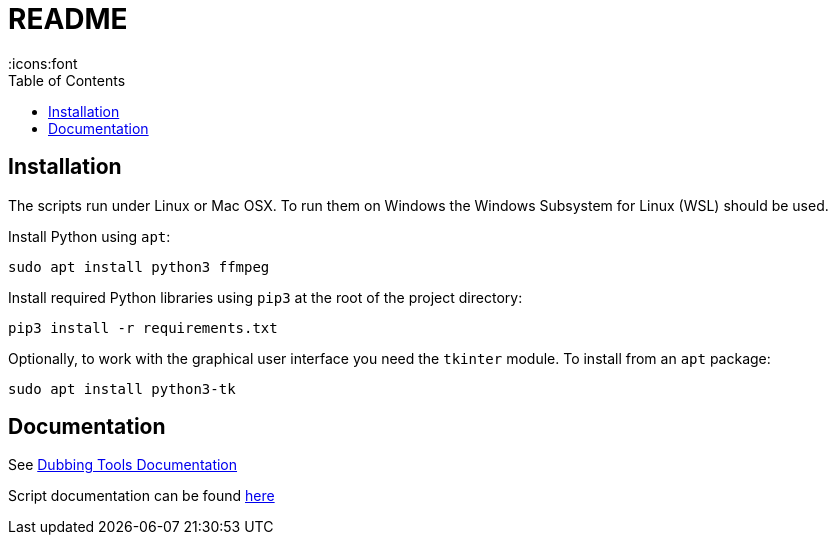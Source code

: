 = README
:icons:font
:toc:


== Installation

The scripts run under Linux or Mac OSX.  To run them on Windows the Windows Subsystem for Linux (WSL) should be used.


Install Python using `apt`:

[source, bash]
----
sudo apt install python3 ffmpeg
----

Install required Python libraries using `pip3` at the root of the project directory:

[source,bash]
----
pip3 install -r requirements.txt
----


Optionally, to work with the graphical user interface you need the `tkinter` module.  To install from an `apt` package:

[source, bash]
----
sudo apt install python3-tk
----


== Documentation

See xref:doc/documentation.adoc[Dubbing Tools Documentation]

Script documentation can be found xref:doc/scripts-doc.adoc[here]
